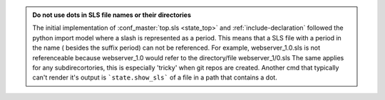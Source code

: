.. admonition:: Do not use dots in SLS file names or their directories

    The initial implementation of :conf_master:`top.sls <state_top>` and
    :ref:`include-declaration` followed the python import model where a slash
    is represented as a period.  This means that a SLS file with a period in
    the name ( besides the suffix period) can not be referenced.  For example,
    webserver_1.0.sls is not referenceable because webserver_1.0 would refer
    to the directory/file webserver_1/0.sls
    The same applies for any subdirecortories, this is especially 'tricky' when git repos are created. 
    Another cmd that typically can't render it's output is ```state.show_sls``` of a file in a path that contains a dot.

